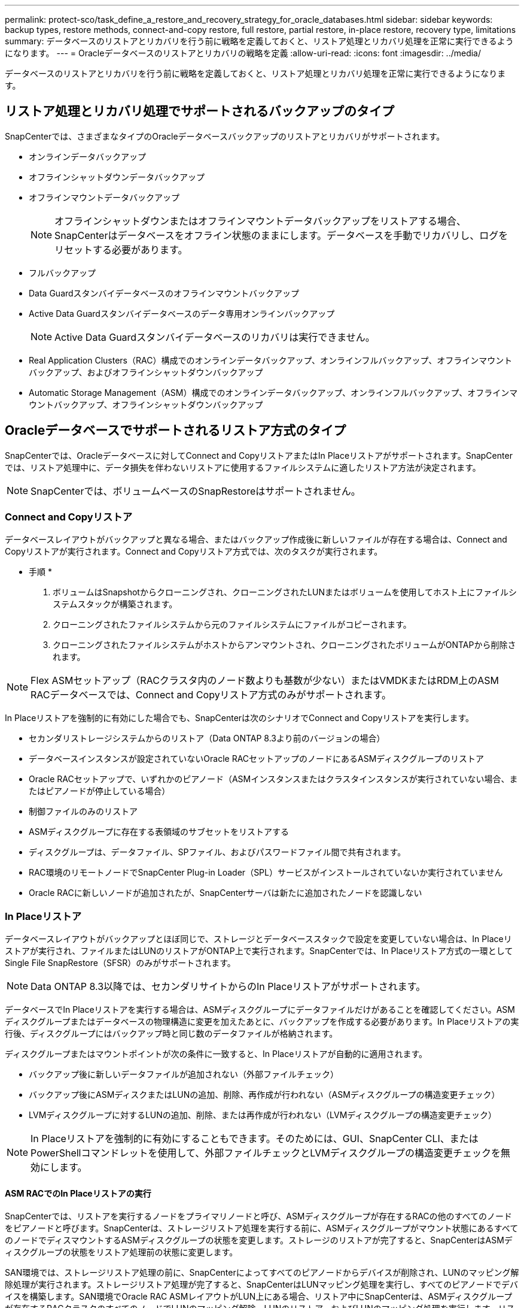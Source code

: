 ---
permalink: protect-sco/task_define_a_restore_and_recovery_strategy_for_oracle_databases.html 
sidebar: sidebar 
keywords: backup types, restore methods, connect-and-copy restore, full restore, partial restore, in-place restore, recovery type, limitations 
summary: データベースのリストアとリカバリを行う前に戦略を定義しておくと、リストア処理とリカバリ処理を正常に実行できるようになります。 
---
= Oracleデータベースのリストアとリカバリの戦略を定義
:allow-uri-read: 
:icons: font
:imagesdir: ../media/


[role="lead"]
データベースのリストアとリカバリを行う前に戦略を定義しておくと、リストア処理とリカバリ処理を正常に実行できるようになります。



== リストア処理とリカバリ処理でサポートされるバックアップのタイプ

SnapCenterでは、さまざまなタイプのOracleデータベースバックアップのリストアとリカバリがサポートされます。

* オンラインデータバックアップ
* オフラインシャットダウンデータバックアップ
* オフラインマウントデータバックアップ
+

NOTE: オフラインシャットダウンまたはオフラインマウントデータバックアップをリストアする場合、SnapCenterはデータベースをオフライン状態のままにします。データベースを手動でリカバリし、ログをリセットする必要があります。

* フルバックアップ
* Data Guardスタンバイデータベースのオフラインマウントバックアップ
* Active Data Guardスタンバイデータベースのデータ専用オンラインバックアップ
+

NOTE: Active Data Guardスタンバイデータベースのリカバリは実行できません。

* Real Application Clusters（RAC）構成でのオンラインデータバックアップ、オンラインフルバックアップ、オフラインマウントバックアップ、およびオフラインシャットダウンバックアップ
* Automatic Storage Management（ASM）構成でのオンラインデータバックアップ、オンラインフルバックアップ、オフラインマウントバックアップ、オフラインシャットダウンバックアップ




== Oracleデータベースでサポートされるリストア方式のタイプ

SnapCenterでは、Oracleデータベースに対してConnect and CopyリストアまたはIn Placeリストアがサポートされます。SnapCenterでは、リストア処理中に、データ損失を伴わないリストアに使用するファイルシステムに適したリストア方法が決定されます。


NOTE: SnapCenterでは、ボリュームベースのSnapRestoreはサポートされません。



=== Connect and Copyリストア

データベースレイアウトがバックアップと異なる場合、またはバックアップ作成後に新しいファイルが存在する場合は、Connect and Copyリストアが実行されます。Connect and Copyリストア方式では、次のタスクが実行されます。

* 手順 *

. ボリュームはSnapshotからクローニングされ、クローニングされたLUNまたはボリュームを使用してホスト上にファイルシステムスタックが構築されます。
. クローニングされたファイルシステムから元のファイルシステムにファイルがコピーされます。
. クローニングされたファイルシステムがホストからアンマウントされ、クローニングされたボリュームがONTAPから削除されます。



NOTE: Flex ASMセットアップ（RACクラスタ内のノード数よりも基数が少ない）またはVMDKまたはRDM上のASM RACデータベースでは、Connect and Copyリストア方式のみがサポートされます。

In Placeリストアを強制的に有効にした場合でも、SnapCenterは次のシナリオでConnect and Copyリストアを実行します。

* セカンダリストレージシステムからのリストア（Data ONTAP 8.3より前のバージョンの場合）
* データベースインスタンスが設定されていないOracle RACセットアップのノードにあるASMディスクグループのリストア
* Oracle RACセットアップで、いずれかのピアノード（ASMインスタンスまたはクラスタインスタンスが実行されていない場合、またはピアノードが停止している場合）
* 制御ファイルのみのリストア
* ASMディスクグループに存在する表領域のサブセットをリストアする
* ディスクグループは、データファイル、SPファイル、およびパスワードファイル間で共有されます。
* RAC環境のリモートノードでSnapCenter Plug-in Loader（SPL）サービスがインストールされていないか実行されていません
* Oracle RACに新しいノードが追加されたが、SnapCenterサーバは新たに追加されたノードを認識しない




=== In Placeリストア

データベースレイアウトがバックアップとほぼ同じで、ストレージとデータベーススタックで設定を変更していない場合は、In Placeリストアが実行され、ファイルまたはLUNのリストアがONTAP上で実行されます。SnapCenterでは、In Placeリストア方式の一環としてSingle File SnapRestore（SFSR）のみがサポートされます。


NOTE: Data ONTAP 8.3以降では、セカンダリサイトからのIn Placeリストアがサポートされます。

データベースでIn Placeリストアを実行する場合は、ASMディスクグループにデータファイルだけがあることを確認してください。ASMディスクグループまたはデータベースの物理構造に変更を加えたあとに、バックアップを作成する必要があります。In Placeリストアの実行後、ディスクグループにはバックアップ時と同じ数のデータファイルが格納されます。

ディスクグループまたはマウントポイントが次の条件に一致すると、In Placeリストアが自動的に適用されます。

* バックアップ後に新しいデータファイルが追加されない（外部ファイルチェック）
* バックアップ後にASMディスクまたはLUNの追加、削除、再作成が行われない（ASMディスクグループの構造変更チェック）
* LVMディスクグループに対するLUNの追加、削除、または再作成が行われない（LVMディスクグループの構造変更チェック）



NOTE: In Placeリストアを強制的に有効にすることもできます。そのためには、GUI、SnapCenter CLI、またはPowerShellコマンドレットを使用して、外部ファイルチェックとLVMディスクグループの構造変更チェックを無効にします。



==== ASM RACでのIn Placeリストアの実行

SnapCenterでは、リストアを実行するノードをプライマリノードと呼び、ASMディスクグループが存在するRACの他のすべてのノードをピアノードと呼びます。SnapCenterは、ストレージリストア処理を実行する前に、ASMディスクグループがマウント状態にあるすべてのノードでディスマウントするASMディスクグループの状態を変更します。ストレージのリストアが完了すると、SnapCenterはASMディスクグループの状態をリストア処理前の状態に変更します。

SAN環境では、ストレージリストア処理の前に、SnapCenterによってすべてのピアノードからデバイスが削除され、LUNのマッピング解除処理が実行されます。ストレージリストア処理が完了すると、SnapCenterはLUNマッピング処理を実行し、すべてのピアノードでデバイスを構築します。SAN環境でOracle RAC ASMレイアウトがLUN上にある場合、リストア中にSnapCenterは、ASMディスクグループが存在するRACクラスタのすべてのノードでLUNのマッピング解除、LUNのリストア、およびLUNのマッピング処理を実行します。リストア前RACノードのすべてのイニシエータがLUNに使用されていなかった場合でも、リストア後、SnapCenterはすべてのRACノードのすべてのイニシエータを含む新しいigroupを作成します。

* ピアノードでリストア前の処理中に障害が発生した場合、SnapCenterは、リストア前の処理が成功したピアノードでリストアを実行する前のASMディスクグループの状態を自動的にロールバックします。ロールバックは、処理が失敗したプライマリノードおよびピアノードではサポートされていません。別のリストアを実行する前に、ピアノードの問題を手動で修正し、プライマリノードのASMディスクグループをMOUNT状態に戻す必要があります。
* リストア処理中にエラーが発生した場合は、リストア処理が失敗し、ロールバックは実行されません。別のリストアを実行する前に、ストレージリストアの問題を手動で修正し、プライマリノードのASMディスクグループをMOUNT状態に戻す必要があります。
* いずれかのピアノードでリストア後の処理中に障害が発生した場合、SnapCenterは他のピアノードでリストア処理を続行します。ピアノードでリストア後の問題を手動で修正する必要があります。




== Oracleデータベースでサポートされるリストア処理のタイプ

SnapCenterでは、Oracleデータベースに対してさまざまなタイプのリストア処理を実行できます。

データベースをリストアする前に、バックアップが検証され、実際のデータベースファイルと比較して欠落しているファイルがないかどうかが確認されます。



=== フルリストア

* データファイルのみをリストア
* 制御ファイルのみをリストア
* データファイルと制御ファイルをリストア
* Data GuardスタンバイデータベースとActive Data Guardスタンバイデータベースのデータファイル、制御ファイル、REDOログファイルをリストア




=== パーシャルリストア

* 選択した表領域のみをリストア
* 選択したプラガブルデータベース（PDB）のみをリストア
* PDBの選択した表領域のみをリストア




== Oracleデータベースでサポートされるリカバリ処理のタイプ

SnapCenterでは、Oracleデータベースに対してさまざまなタイプのリカバリ処理を実行できます。

* 最後のトランザクションまで（すべてのログ）のデータベース
* 特定のシステム変更番号（SCN）までのデータベース
* 特定の日時までのデータベース
+
リカバリの日時は、データベースホストのタイムゾーンに基づいて指定する必要があります。

+
SnapCenterでは、Oracleデータベースに対して[No recovery]オプションも用意されています。




NOTE: データベースロールをスタンバイとして作成されたバックアップを使用してリストアした場合、Plug-in for Oracle Databaseではリカバリがサポートされません。物理スタンバイデータベースのリカバリは、常に手動で実行する必要があります。



== Oracleデータベースのリストアとリカバリに関する制限事項

リストア処理とリカバリ処理を実行する前に、制限事項を確認しておく必要があります。

11.2.0.4 から 12.1.0.1 までの Oracle のいずれかのバージョンを使用している場合、 _renamedg_command の実行時にリストア処理がハング状態になります。この問題を修正するには、Oracleパッチ19544733を適用します。

次のリストア処理とリカバリ処理はサポートされていません。

* ルートコンテナデータベース（CDB）の表領域のリストアとリカバリ
* PDBに関連付けられた一時表領域および一時表領域のリストア
* 複数のPDBから同時に表領域をリストアおよびリカバリ
* ログバックアップのリストア
* 別の場所へのバックアップのリストア
* Data GuardスタンバイデータベースまたはActive Data Guardスタンバイデータベース以外の構成でのREDOログファイルのリストア
* SPFILEおよびパスワードファイルの復元
* 同じホスト上に既存のデータベース名を使用して再作成され、SnapCenterで管理されていて、有効なバックアップがあるデータベースに対してリストア処理を実行すると、DBIDが異なる場合でも、新しく作成されたデータベースファイルが上書きされます。
+
これを回避するには、次のいずれかの操作を実行します。

+
** データベースを再作成したら、 SnapCenter リソースを検出します
** 再作成したデータベースのバックアップを作成します






== 表領域のポイントインタイムリカバリに関する制限事項

* SYSTEM、SYSAUX、およびUNDO表領域のポイントインタイムリカバリ（PITR）はサポートされない
* 表領域のPITRを他のタイプのリストアと一緒に実行することはできない
* テーブルスペースの名前を変更し、名前を変更する前の状態に戻す場合は、テーブルスペースの以前の名前を指定する必要があります。
* ある表領域のテーブルの制約が別の表領域に含まれている場合は、両方の表領域をリカバリする必要があります。
* テーブルとそのインデックスが異なるテーブルスペースに格納されている場合は、PITRを実行する前にインデックスを削除する必要があります。
* PITRを使用して現在のデフォルト表領域をリカバリすることはできません
* PITRを使用して、次のいずれかのオブジェクトを含む表領域をリカバリすることはできません。
+
** 基になるオブジェクト（実体化ビュー (Materialized View) など）または含まれるオブジェクト（パーティション化されたテーブルなど）を含むオブジェクトは ' 基になるオブジェクトまたは含まれるオブジェクトがすべてリカバリ・セットに含まれている場合を除きます
+
また、パーティション化されたテーブルのパーティションが異なるテーブルスペースに格納されている場合は、PITRを実行する前にテーブルを削除するか、PITRを実行する前にすべてのパーティションを同じテーブルスペースに移動する必要があります。

** セグメントを元に戻すかロールバックします
** Oracle 8 では、複数の受信者と互換性のある拡張キューを使用でき
** SYS ユーザが所有するオブジェクト
+
これらのタイプのオブジェクトの例としては、PL/SQL、Javaクラス、呼び出しプログラム、ビュー、同義語、 ユーザー'特権'ディメンション'ディレクトリ'シーケンス







== Oracleデータベースをリストアするソースとデスティネーション

プライマリストレージまたはセカンダリストレージのバックアップコピーからOracleデータベースをリストアできます。データベースは、同じデータベースインスタンスの同じ場所にのみリストアできます。ただし、Real Application Cluster（RAC）セットアップでは、データベースを他のノードにリストアできます。



=== リストア処理のソース

プライマリストレージまたはセカンダリストレージ上のバックアップからデータベースをリストアできます。複数ミラー構成のセカンダリストレージ上のバックアップからリストアする場合は、セカンダリストレージミラーをソースとして選択できます。



=== リストア処理のデスティネーション

データベースは、同じデータベースインスタンスの同じ場所にのみリストアできます。

RACセットアップでは、クラスタ内の任意のノードからRACデータベースをリストアできます。
